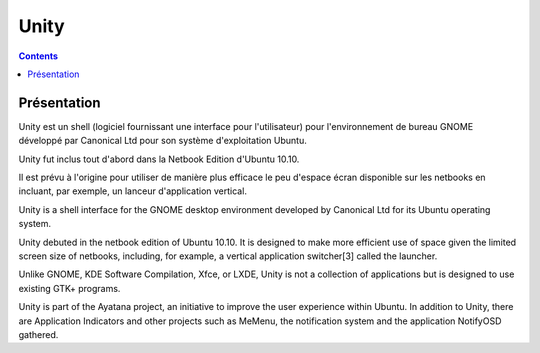 ﻿
.. index::
   pair: GNOME; unity



.. _unity:


=============================================
Unity
=============================================

.. seealso::

   - http://fr.wikipedia.org/wiki/GNOME_Shell
   - http://en.wikipedia.org/wiki/Unity_%28user_interface%29


.. contents::
   :depth: 3


Présentation
=============

Unity est un shell (logiciel fournissant une interface pour l'utilisateur) pour
l'environnement de bureau GNOME développé par Canonical Ltd pour son système
d'exploitation Ubuntu.

Unity fut inclus tout d'abord dans la Netbook Edition d'Ubuntu 10.10.

Il est prévu à l'origine pour utiliser de manière plus efficace le peu d'espace
écran disponible sur les netbooks en incluant, par exemple, un lanceur
d'application vertical.


Unity is a shell interface for the GNOME desktop environment developed by
Canonical Ltd for its Ubuntu operating system.

Unity debuted in the netbook edition of Ubuntu 10.10. It is designed to make more
efficient use of space given the limited screen size of netbooks, including,
for example, a vertical application switcher[3] called the launcher.

Unlike GNOME, KDE Software Compilation, Xfce, or LXDE, Unity is not a collection
of applications but is designed to use existing GTK+ programs.

Unity is part of the Ayatana project, an initiative to improve the user experience
within Ubuntu. In addition to Unity, there are Application Indicators and other
projects such as MeMenu, the notification system and the application NotifyOSD gathered.

